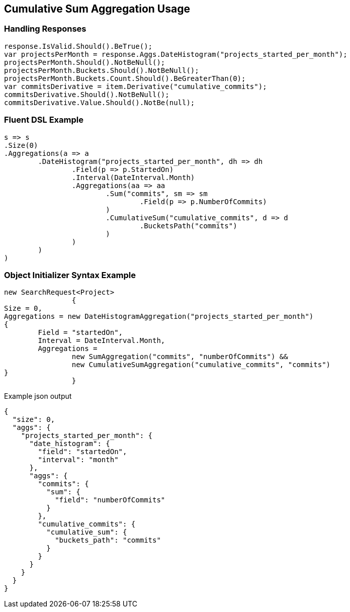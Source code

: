:ref_current: https://www.elastic.co/guide/en/elasticsearch/reference/current

:github: https://github.com/elastic/elasticsearch-net

:imagesdir: ../../../images

[[cumulative-sum-aggregation-usage]]
== Cumulative Sum Aggregation Usage

=== Handling Responses

[source,csharp,method="expectresponse"]
----
response.IsValid.Should().BeTrue();
var projectsPerMonth = response.Aggs.DateHistogram("projects_started_per_month");
projectsPerMonth.Should().NotBeNull();
projectsPerMonth.Buckets.Should().NotBeNull();
projectsPerMonth.Buckets.Count.Should().BeGreaterThan(0);
var commitsDerivative = item.Derivative("cumulative_commits");
commitsDerivative.Should().NotBeNull();
commitsDerivative.Value.Should().NotBe(null);
----

=== Fluent DSL Example

[source,csharp,method="fluent"]
----
s => s
.Size(0)
.Aggregations(a => a
	.DateHistogram("projects_started_per_month", dh => dh
		.Field(p => p.StartedOn)
		.Interval(DateInterval.Month)
		.Aggregations(aa => aa
			.Sum("commits", sm => sm
				.Field(p => p.NumberOfCommits)
			)
			.CumulativeSum("cumulative_commits", d => d
				.BucketsPath("commits")
			)
		)
	)
)
----

=== Object Initializer Syntax Example

[source,csharp,method="initializer"]
----
new SearchRequest<Project>
		{
Size = 0,
Aggregations = new DateHistogramAggregation("projects_started_per_month")
{
	Field = "startedOn",
	Interval = DateInterval.Month,
	Aggregations =
		new SumAggregation("commits", "numberOfCommits") &&
		new CumulativeSumAggregation("cumulative_commits", "commits")
}
		}
----

[source,javascript,method="expectjson"]
.Example json output
----
{
  "size": 0,
  "aggs": {
    "projects_started_per_month": {
      "date_histogram": {
        "field": "startedOn",
        "interval": "month"
      },
      "aggs": {
        "commits": {
          "sum": {
            "field": "numberOfCommits"
          }
        },
        "cumulative_commits": {
          "cumulative_sum": {
            "buckets_path": "commits"
          }
        }
      }
    }
  }
}
----

